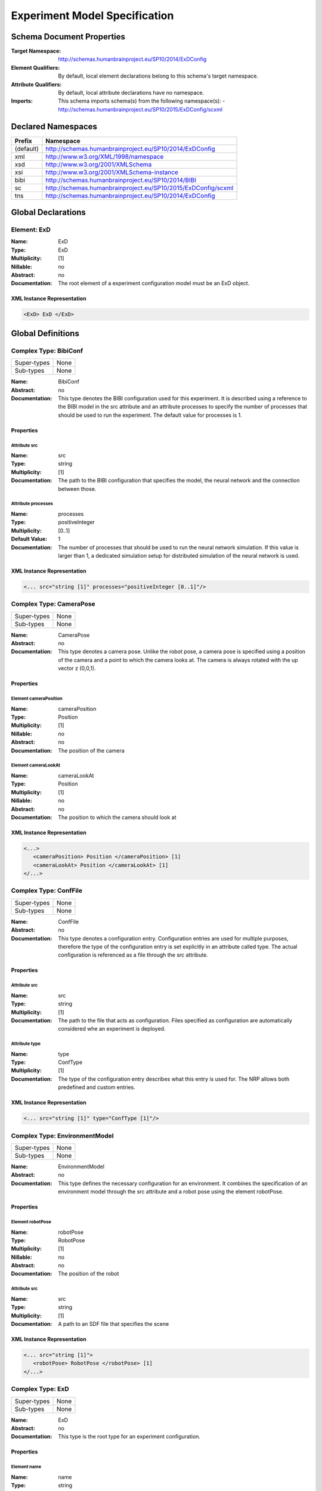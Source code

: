 Experiment Model Specification
==============================

.. todo:: Add author/responsible

Schema Document Properties
--------------------------
:Target Namespace: http://schemas.humanbrainproject.eu/SP10/2014/ExDConfig
:Element Qualifiers: By default, local element declarations belong to this schema's target namespace.
:Attribute Qualifiers: By default, local attribute declarations have no namespace.
:Imports: This schema imports schema(s) from the following namespace(s):
  - http://schemas.humanbrainproject.eu/SP10/2015/ExDConfig/scxml


Declared Namespaces
-------------------

+-------------------+---------------------------------------------------------------------------------------------------------+
| Prefix            | Namespace                                                                                               |
+===================+=========================================================================================================+
| (default)         | http://schemas.humanbrainproject.eu/SP10/2014/ExDConfig                                                 |
+-------------------+---------------------------------------------------------------------------------------------------------+
| xml               | http://www.w3.org/XML/1998/namespace                                                                    |
+-------------------+---------------------------------------------------------------------------------------------------------+
| xsd               | http://www.w3.org/2001/XMLSchema                                                                        |
+-------------------+---------------------------------------------------------------------------------------------------------+
| xsi               | http://www.w3.org/2001/XMLSchema-instance                                                               |
+-------------------+---------------------------------------------------------------------------------------------------------+
| bibi              | http://schemas.humanbrainproject.eu/SP10/2014/BIBI                                                      |
+-------------------+---------------------------------------------------------------------------------------------------------+
| sc                | http://schemas.humanbrainproject.eu/SP10/2015/ExDConfig/scxml                                           |
+-------------------+---------------------------------------------------------------------------------------------------------+
| tns               | http://schemas.humanbrainproject.eu/SP10/2014/ExDConfig                                                 |
+-------------------+---------------------------------------------------------------------------------------------------------+



Global Declarations
-------------------
   
Element: ExD
^^^^^^^^^^^^

:Name: ExD
:Type: ExD
:Multiplicity: [1]
:Nillable: no
:Abstract: no
:Documentation: 
  The root element of a experiment configuration model must be an ExD object.

XML Instance Representation
"""""""""""""""""""""""""""

.. code:: xml

    
       <ExD> ExD </ExD>



Global Definitions
------------------
   
Complex Type: BibiConf
^^^^^^^^^^^^^^^^^^^^^^

+-------------+-----------------------------------------------------------------------------------------------------------+
| Super-types | None                                                                                                      |
+-------------+-----------------------------------------------------------------------------------------------------------+
| Sub-types   | None                                                                                                      |
+-------------+-----------------------------------------------------------------------------------------------------------+

:Name: BibiConf
:Abstract: no
:Documentation: 
  This type denotes the BIBI configuration used for this experiment. It is described using a reference to the BIBI model in the src attribute and an attribute processes to specify the number of processes that should be used to run the experiment. The default value for processes is 1.

Properties
""""""""""

    
    
Attribute src
~~~~~~~~~~~~~
:Name: src
:Type: string
:Multiplicity: [1]
:Documentation: 
  The path to the BIBI configuration that specifies the model, the neural network and the connection between those.

    
Attribute processes
~~~~~~~~~~~~~~~~~~~
:Name: processes
:Type: positiveInteger
:Multiplicity: [0..1]
:Default Value: 1
:Documentation: 
  The number of processes that should be used to run the neural network simulation. If this value is larger than 1, a dedicated simulation setup for distributed simulation of the neural network is used.

  
XML Instance Representation
"""""""""""""""""""""""""""

.. code:: xml

    <... src="string [1]" processes="positiveInteger [0..1]"/> 


Complex Type: CameraPose
^^^^^^^^^^^^^^^^^^^^^^^^

+-------------+-----------------------------------------------------------------------------------------------------------+
| Super-types | None                                                                                                      |
+-------------+-----------------------------------------------------------------------------------------------------------+
| Sub-types   | None                                                                                                      |
+-------------+-----------------------------------------------------------------------------------------------------------+

:Name: CameraPose
:Abstract: no
:Documentation: 
  This type denotes a camera pose. Unlike the robot pose, a camera pose is specified using a position of the camera and a point to which the camera looks at. The camera is always rotated with the up vector z (0,0,1).

Properties
""""""""""

    
    
      
Element cameraPosition
~~~~~~~~~~~~~~~~~~~~~~
:Name: cameraPosition
:Type: Position
:Multiplicity: [1]
:Nillable: no
:Abstract: no
:Documentation: 
  The position of the camera

      
Element cameraLookAt
~~~~~~~~~~~~~~~~~~~~
:Name: cameraLookAt
:Type: Position
:Multiplicity: [1]
:Nillable: no
:Abstract: no
:Documentation: 
  The position to which the camera should look at

    
  
XML Instance Representation
"""""""""""""""""""""""""""

.. code:: xml

    <...> 
       <cameraPosition> Position </cameraPosition> [1]
       <cameraLookAt> Position </cameraLookAt> [1]
    </...>


Complex Type: ConfFile
^^^^^^^^^^^^^^^^^^^^^^

+-------------+-----------------------------------------------------------------------------------------------------------+
| Super-types | None                                                                                                      |
+-------------+-----------------------------------------------------------------------------------------------------------+
| Sub-types   | None                                                                                                      |
+-------------+-----------------------------------------------------------------------------------------------------------+

:Name: ConfFile
:Abstract: no
:Documentation: 
  This type denotes a configuration entry. Configuration entries are used for multiple purposes, therefore the type of the configuration entry is set explicitly in an attribute called type. The actual configuration is referenced as a file through the src attribute.

Properties
""""""""""

    
    
Attribute src
~~~~~~~~~~~~~
:Name: src
:Type: string
:Multiplicity: [1]
:Documentation: 
  The path to the file that acts as configuration. Files specified as configuration are automatically considered whe an experiment is deployed.

    
Attribute type
~~~~~~~~~~~~~~
:Name: type
:Type: ConfType
:Multiplicity: [1]
:Documentation: 
  The type of the configuration entry describes what this entry is used for. The NRP allows both predefined and custom entries.

  
XML Instance Representation
"""""""""""""""""""""""""""

.. code:: xml

    <... src="string [1]" type="ConfType [1]"/> 


Complex Type: EnvironmentModel
^^^^^^^^^^^^^^^^^^^^^^^^^^^^^^

+-------------+-----------------------------------------------------------------------------------------------------------+
| Super-types | None                                                                                                      |
+-------------+-----------------------------------------------------------------------------------------------------------+
| Sub-types   | None                                                                                                      |
+-------------+-----------------------------------------------------------------------------------------------------------+

:Name: EnvironmentModel
:Abstract: no
:Documentation: 
  This type defines the necessary configuration for an environment. It combines the specification of an environment model through the src attribute and a robot pose using the element robotPose.

Properties
""""""""""

    
    
      
Element robotPose
~~~~~~~~~~~~~~~~~
:Name: robotPose
:Type: RobotPose
:Multiplicity: [1]
:Nillable: no
:Abstract: no
:Documentation: 
  The position of the robot

    
    
Attribute src
~~~~~~~~~~~~~
:Name: src
:Type: string
:Multiplicity: [1]
:Documentation: 
  A path to an SDF file that specifies the scene

  
XML Instance Representation
"""""""""""""""""""""""""""

.. code:: xml

    <... src="string [1]"> 
       <robotPose> RobotPose </robotPose> [1]
    </...>


Complex Type: ExD
^^^^^^^^^^^^^^^^^

+-------------+-----------------------------------------------------------------------------------------------------------+
| Super-types | None                                                                                                      |
+-------------+-----------------------------------------------------------------------------------------------------------+
| Sub-types   | None                                                                                                      |
+-------------+-----------------------------------------------------------------------------------------------------------+

:Name: ExD
:Abstract: no
:Documentation: 
  This type is the root type for an experiment configuration.

Properties
""""""""""

    
    
      
Element name
~~~~~~~~~~~~
:Name: name
:Type: string
:Multiplicity: [1]
:Nillable: no
:Abstract: no
:Documentation: 
  This element denotes the name of the experiment as it appears in the experiment list.

      
Element thumbnail
~~~~~~~~~~~~~~~~~
:Name: thumbnail
:Type: ThumbnailFile
:Multiplicity: [1]
:Nillable: no
:Abstract: no
:Documentation: 
  This element references a path to a thumbnail that is used to give the user a forecast to the experiment.

      
Element description
~~~~~~~~~~~~~~~~~~~
:Name: description
:Type: string
:Multiplicity: [1]
:Nillable: no
:Abstract: no
:Documentation: 
  This description will appear in the experiment description and provide a short description explaining what the experiment is all about.

      
Element timeout
~~~~~~~~~~~~~~~
:Name: timeout
:Type: double
:Multiplicity: [0..1]
:Nillable: no
:Abstract: no
:Documentation: 
  The timeout of an experiment is the time an experiment is allowed to run by default, specified in seconds. If that time has elapsed, the users are asked whether they want to extend the runtime of the simulation. On the servers, this will only be allowed if the timeout fits within the cluster allocation.

      
Element configuration
~~~~~~~~~~~~~~~~~~~~~
:Name: configuration
:Type: ConfFile
:Multiplicity: [0..*]
:Nillable: no
:Abstract: no
:Documentation: 
  An experiment may have multiple configuration entries. Despite configuration entries can be specified in anywhere in the ExD element, they must appear together.

      
Element maturity
~~~~~~~~~~~~~~~~
:Name: maturity
:Type: MaturityType
:Multiplicity: [0..1]
:Nillable: no
:Abstract: no
:Documentation: 
  The maturity of an experiment determines whether it is shown by default to the user or only browsable in dev mode.

      
Element environmentModel
~~~~~~~~~~~~~~~~~~~~~~~~
:Name: environmentModel
:Type: EnvironmentModel
:Multiplicity: [1]
:Nillable: no
:Abstract: no
:Documentation: 
  The environment model of an experiment specifies the used world file for a simulation and the pose where the robot should be spawned.

      
Element visualModel
~~~~~~~~~~~~~~~~~~~
:Name: visualModel
:Type: VisualModel
:Multiplicity: [0..1]
:Nillable: no
:Abstract: no
:Documentation: 
  With the visual model, an experiment can specify an alternatively used model for the frontend visualization. This is helpful in case the robot model used in gazebo is very detailed and thus hard to visualize on the client. On the server, there may be more resources available to simulate more complex models.

      
Element bibiConf
~~~~~~~~~~~~~~~~
:Name: bibiConf
:Type: BibiConf
:Multiplicity: [1]
:Nillable: no
:Abstract: no
:Documentation: 
  The bibiConf element of an experiment configuration specifies the 

      
Element experimentControl
~~~~~~~~~~~~~~~~~~~~~~~~~
:Name: experimentControl
:Type: ExperimentControl
:Multiplicity: [0..1]
:Nillable: no
:Abstract: no
:Documentation: 
  The experiment control lists all state machines that control the experiment.

      
Element experimentEvaluation
~~~~~~~~~~~~~~~~~~~~~~~~~~~~
:Name: experimentEvaluation
:Type: ExperimentControl
:Multiplicity: [0..1]
:Nillable: no
:Abstract: no
:Documentation: 
  The experiment evaluation element lists all state machines that evaluate the success of a simulated experiment.

      
Element cameraPose
~~~~~~~~~~~~~~~~~~
:Name: cameraPose
:Type: CameraPose
:Multiplicity: [0..1]
:Nillable: no
:Abstract: no
:Documentation: 
  The camera pose specifies the initial position of the camera when a simulation is started.

      
Element rosLaunch
~~~~~~~~~~~~~~~~~
:Name: rosLaunch
:Type: RosLaunch
:Multiplicity: [0..1]
:Nillable: no
:Abstract: no
:Documentation: 
  The roslaunch element species the path to a ROSLaunch file that is executed when the experiment is simulated. If no file is specified, no ROSLaunch file is executed at the beginning of an experiment.

      
Element rngSeed
~~~~~~~~~~~~~~~
:Name: rngSeed
:Type: positiveInteger
:Multiplicity: [0..1]
:Nillable: no
:Abstract: no
:Documentation: 
  If specified, this element specifies the random number generator seed. If this field is left blank, a seed is generated and therefore, the simulation is not 100% deterministic. If a seed is specified here, this seed is used for the robot and neural simulation, making the simulation much more deterministic.

      
Element physicsEngine
~~~~~~~~~~~~~~~~~~~~~
:Name: physicsEngine
:Type: PhysicsEngine
:Multiplicity: [0..1]
:Nillable: no
:Abstract: no
:Documentation: 
  If specified, this element denotes the physics simulator that should be used. We currently support either ODE or OpenSim.

    
  
XML Instance Representation
"""""""""""""""""""""""""""

.. code:: xml

    <...> 
       <name> string </name> [1]
       <thumbnail> ThumbnailFile </thumbnail> [1]
       <description> string </description> [1]
       <timeout> double </timeout> [0..1]
       <configuration> ConfFile </configuration> [0..*]
       <maturity> MaturityType </maturity> [0..1]
       <environmentModel> EnvironmentModel </environmentModel> [1]
       <visualModel> VisualModel </visualModel> [0..1]
       <bibiConf> BibiConf </bibiConf> [1]
       <experimentControl> ExperimentControl <!-- Uniqueness Constraint - uniqueExperimentControlSelector - tns:stateMachineField(s) - @id--></experimentControl> [0..1]
       <experimentEvaluation> ExperimentControl <!-- Uniqueness Constraint - uniqueExperimentEvaluationSelector - tns:stateMachineField(s) - @id--></experimentEvaluation> [0..1]
       <cameraPose> CameraPose </cameraPose> [0..1]
       <rosLaunch> RosLaunch </rosLaunch> [0..1]
       <rngSeed> positiveInteger </rngSeed> [0..1]
       <physicsEngine> PhysicsEngine </physicsEngine> [0..1]
    </...>


Complex Type: ExperimentControl
^^^^^^^^^^^^^^^^^^^^^^^^^^^^^^^

+-------------+-----------------------------------------------------------------------------------------------------------+
| Super-types | None                                                                                                      |
+-------------+-----------------------------------------------------------------------------------------------------------+
| Sub-types   | None                                                                                                      |
+-------------+-----------------------------------------------------------------------------------------------------------+

:Name: ExperimentControl
:Abstract: no
:Documentation: 
  This type depicts a list of state machines

Properties
""""""""""

    
    
      
Element stateMachine
~~~~~~~~~~~~~~~~~~~~
:Name: stateMachine
:Type: StateMachine
:Multiplicity: [1..*]
:Nillable: no
:Abstract: no
:Documentation: 
  The actual state machines of this list of state machines

    
  
XML Instance Representation
"""""""""""""""""""""""""""

.. code:: xml

    <...> 
       <stateMachine> StateMachine </stateMachine> [1..*]
    </...>


Complex Type: Position
^^^^^^^^^^^^^^^^^^^^^^

+-------------+-----------------------------------------------------------------------------------------------------------+
| Super-types | None                                                                                                      |
+-------------+-----------------------------------------------------------------------------------------------------------+
| Sub-types   | None                                                                                                      |
+-------------+-----------------------------------------------------------------------------------------------------------+

:Name: Position
:Abstract: no
:Documentation: 
  This type denotes a position with x, y and z coordinates.

Properties
""""""""""

    
    
Attribute x
~~~~~~~~~~~
:Name: x
:Type: double
:Multiplicity: [1]
:Documentation: 
  The x coordinate of the position

    
Attribute y
~~~~~~~~~~~
:Name: y
:Type: double
:Multiplicity: [1]
:Documentation: 
  The y coordinate of the position

    
Attribute z
~~~~~~~~~~~
:Name: z
:Type: double
:Multiplicity: [1]
:Documentation: 
  The z coordinate of the position

  
XML Instance Representation
"""""""""""""""""""""""""""

.. code:: xml

    <... x="double [1]" y="double [1]" z="double [1]"/> 


Complex Type: RobotPose
^^^^^^^^^^^^^^^^^^^^^^^

+-------------+-----------------------------------------------------------------------------------------------------------+
| Super-types | None                                                                                                      |
+-------------+-----------------------------------------------------------------------------------------------------------+
| Sub-types   | None                                                                                                      |
+-------------+-----------------------------------------------------------------------------------------------------------+

:Name: RobotPose
:Abstract: no
:Documentation: 
  This type represents a robot pose. It consists of a position part (x, y and z coordinates) and a rotation part (roll, pitch and yaw). All fields are double precision values.

Properties
""""""""""

    
    
Attribute x
~~~~~~~~~~~
:Name: x
:Type: double
:Multiplicity: [1]
:Documentation: 
  The x coordinate of the robot position

    
Attribute y
~~~~~~~~~~~
:Name: y
:Type: double
:Multiplicity: [1]
:Documentation: 
  The y coordinate of the robot position

    
Attribute z
~~~~~~~~~~~
:Name: z
:Type: double
:Multiplicity: [1]
:Documentation: 
  The z coordinate of the robot position

    
Attribute roll
~~~~~~~~~~~~~~
:Name: roll
:Type: double
:Multiplicity: [1]

    
Attribute pitch
~~~~~~~~~~~~~~~
:Name: pitch
:Type: double
:Multiplicity: [1]

    
Attribute yaw
~~~~~~~~~~~~~
:Name: yaw
:Type: double
:Multiplicity: [1]


  
XML Instance Representation
"""""""""""""""""""""""""""

.. code:: xml

    <... x="double [1]" y="double [1]" z="double [1]" roll="double [1]" pitch="double [1]" yaw="double [1]"/> 


Complex Type: RosLaunch
^^^^^^^^^^^^^^^^^^^^^^^

+-------------+-----------------------------------------------------------------------------------------------------------+
| Super-types | None                                                                                                      |
+-------------+-----------------------------------------------------------------------------------------------------------+
| Sub-types   | None                                                                                                      |
+-------------+-----------------------------------------------------------------------------------------------------------+

:Name: RosLaunch
:Abstract: no
:Documentation: 
  This type denotes a Ros Launchfile configuration.

Properties
""""""""""

    
    
Attribute src
~~~~~~~~~~~~~
:Name: src
:Type: string
:Multiplicity: [1]
:Documentation: 
  The path to a ROSLaunch file

  
XML Instance Representation
"""""""""""""""""""""""""""

.. code:: xml

    <... src="string [1]"/> 


Complex Type: SCXMLStateMachine
^^^^^^^^^^^^^^^^^^^^^^^^^^^^^^^

+-------------+-----------------------------------------------------------------------------------------------------------+
| Super-types | StateMachine < SCXMLStateMachine (by extension)                                                           |
+-------------+-----------------------------------------------------------------------------------------------------------+
| Sub-types   | None                                                                                                      |
+-------------+-----------------------------------------------------------------------------------------------------------+

:Name: SCXMLStateMachine
:Abstract: no
:Documentation: 
  This type denotes an SCXML state machine. SCXML is a W3C standard for state charts. However, state machines in this format are currently not run. State machines in SCXML are currently not interpreted.

Properties
""""""""""

    
    
      
        
          
Element 
~~~~~~~~
:Name: 
:Type: anyType
:Multiplicity: [0..1]
:Nillable: no
:Abstract: no

        
        
Attribute src
~~~~~~~~~~~~~
:Name: src
:Type: string
:Multiplicity: [0..1]

      
    
  
XML Instance Representation
"""""""""""""""""""""""""""

.. code:: xml

    <... src="string [0..1]"> <!-- 'StateMachine' super type was not found in this schema. Some elements and attributes may be missing. -->
       <scxml> ... </scxml> [0..1]
    </...>


Complex Type: SMACHStateMachine
^^^^^^^^^^^^^^^^^^^^^^^^^^^^^^^

+-------------+-----------------------------------------------------------------------------------------------------------+
| Super-types | StateMachine < SMACHStateMachine (by extension)                                                           |
+-------------+-----------------------------------------------------------------------------------------------------------+
| Sub-types   | None                                                                                                      |
+-------------+-----------------------------------------------------------------------------------------------------------+

:Name: SMACHStateMachine
:Abstract: no
:Documentation: 
  This type depicts a SMACH state machine. It is specified using a path to the source code of the state machine.

Properties
""""""""""

    
    
      
        
Attribute src
~~~~~~~~~~~~~
:Name: src
:Type: string
:Multiplicity: [1]
:Documentation: 
  The path to an Python script that describes the state machine. This script has to have a variable with global scope that must have the name sm or stateMachine.

      
    
  
XML Instance Representation
"""""""""""""""""""""""""""

.. code:: xml

    <... src="string [1]"> <!-- 'StateMachine' super type was not found in this schema. Some elements and attributes may be missing. -->
    </...>


Complex Type: StateMachine
^^^^^^^^^^^^^^^^^^^^^^^^^^

+-------------+-----------------------------------------------------------------------------------------------------------+
| Super-types | None                                                                                                      |
+-------------+-----------------------------------------------------------------------------------------------------------+
| Sub-types   |                                                                                                           |
|             | - SMACHStateMachine (by extension)                                                                        |
|             | - SCXMLStateMachine (by extension)                                                                        |
+-------------+-----------------------------------------------------------------------------------------------------------+

:Name: StateMachine
:Abstract: yes
:Documentation: 
  This abstract type depicts a state machine. Currently, State Machines in SMACH or SCXML are supported, though state machines in SCXML are currently ignored.

Properties
""""""""""

    
    
Attribute id
~~~~~~~~~~~~
:Name: id
:Type: string
:Multiplicity: [1]
:Documentation: 
  Any state machine must have an identifier. This identifier is used to communicate with the state machine and therefore must be an identifier.

  
XML Instance Representation
"""""""""""""""""""""""""""

.. code:: xml

    <... id="string [1]"/> 


Complex Type: VisualModel
^^^^^^^^^^^^^^^^^^^^^^^^^

+-------------+-----------------------------------------------------------------------------------------------------------+
| Super-types | None                                                                                                      |
+-------------+-----------------------------------------------------------------------------------------------------------+
| Sub-types   | None                                                                                                      |
+-------------+-----------------------------------------------------------------------------------------------------------+

:Name: VisualModel
:Abstract: no
:Documentation: 
  This type defines a visual model (for example for the robot) as used in the frontend.

Properties
""""""""""

    
    
      
Element visualPose
~~~~~~~~~~~~~~~~~~
:Name: visualPose
:Type: RobotPose
:Multiplicity: [1]
:Nillable: no
:Abstract: no

    
    
Attribute src
~~~~~~~~~~~~~
:Name: src
:Type: string
:Multiplicity: [1]

    
Attribute scale
~~~~~~~~~~~~~~~
:Name: scale
:Type: double
:Multiplicity: [0..1]

  
XML Instance Representation
"""""""""""""""""""""""""""

.. code:: xml

    <... src="string [1]" scale="double [0..1]"> 
       <visualPose> RobotPose </visualPose> [1]
    </...>


Simple Type: ConfType
^^^^^^^^^^^^^^^^^^^^^

+-------------+-----------------------------------------------------------------------------------------------------------+
| Super-types | None                                                                                                      |
+-------------+-----------------------------------------------------------------------------------------------------------+
| Sub-types   | None                                                                                                      |
+-------------+-----------------------------------------------------------------------------------------------------------+

:Name: ConfType
:Content: Union of following types: ConfTypeEnumerationstring
:Documentation: 
  This type denotes a configuration type which can be a standard configuration type or a custom type. The latter is just any string.


Simple Type: ConfTypeEnumeration
^^^^^^^^^^^^^^^^^^^^^^^^^^^^^^^^

+-------------+-----------------------------------------------------------------------------------------------------------+
| Super-types | string < ConfTypeEnumeration (by restriction)                                                             |
+-------------+-----------------------------------------------------------------------------------------------------------+
| Sub-types   | None                                                                                                      |
+-------------+-----------------------------------------------------------------------------------------------------------+

:Name: ConfTypeEnumeration
:Content: Base XSD Type: stringvalue comes from list: {'3d-settings'}
:Documentation: 
  This enumeration lists the standard configuration types used in the NRP.

Members
"""""""
* 3d-settings


Simple Type: MaturityType
^^^^^^^^^^^^^^^^^^^^^^^^^

+-------------+-----------------------------------------------------------------------------------------------------------+
| Super-types | string < MaturityType (by restriction)                                                                    |
+-------------+-----------------------------------------------------------------------------------------------------------+
| Sub-types   | None                                                                                                      |
+-------------+-----------------------------------------------------------------------------------------------------------+

:Name: MaturityType
:Content: Base XSD Type: stringvalue comes from list: {'development'|'production'}
:Documentation: 
  This type denotes a maturity of an experiment. It can either be development or production.

Members
"""""""
* development
* production


Simple Type: PhysicsEngine
^^^^^^^^^^^^^^^^^^^^^^^^^^

+-------------+-----------------------------------------------------------------------------------------------------------+
| Super-types | string < PhysicsEngine (by restriction)                                                                   |
+-------------+-----------------------------------------------------------------------------------------------------------+
| Sub-types   | None                                                                                                      |
+-------------+-----------------------------------------------------------------------------------------------------------+

:Name: PhysicsEngine
:Content: Base XSD Type: stringvalue comes from list: {'ode'|'opensim'}
:Documentation: 
  This enumeration contains the physics engines supported by the NRP. This includes the standard physics engine ODE and OpenSim.

Members
"""""""
* ode
* opensim


Simple Type: ThumbnailFile
^^^^^^^^^^^^^^^^^^^^^^^^^^

+-------------+-----------------------------------------------------------------------------------------------------------+
| Super-types | string < ThumbnailFile (by restriction)                                                                   |
+-------------+-----------------------------------------------------------------------------------------------------------+
| Sub-types   | None                                                                                                      |
+-------------+-----------------------------------------------------------------------------------------------------------+

:Name: ThumbnailFile
:Content: Base XSD Type: stringpattern = [a-zA-Z0-9\._\-/]*\.(png|gif|jp[e]?g)
:Documentation: 
  This type denotes a path to an image file. The supported extensions are .png, .jpg, .jpeg and .gif. The file name must not contain whitespaces.

